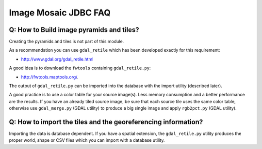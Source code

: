 Image Mosaic JDBC FAQ
---------------------

Q: How to Build image pyramids and tiles?
^^^^^^^^^^^^^^^^^^^^^^^^^^^^^^^^^^^^^^^^^

Creating the pyramids and tiles is not part of this module.

As a recommendation you can use ``gdal_retile`` which has been developed exactly for this requirement:

* http://www.gdal.org/gdal_retile.html

A good idea is to download the ``fwtools`` containing ``gdal_retile.py``:

* http://fwtools.maptools.org/.

The output of ``gdal_retile.py`` can be imported into the database with the import utility (described later).

A good practice is to use a color table for your source image(s). Less memory consumption and a
better performance are the results. If you have an already tiled source image, be sure that each
source tile uses the same color table, otherwise use ``gdal_merge.py`` (GDAL utility) to produce a big
single image and apply ``rgb2pct.py``  (GDAL utility).

Q: How to import the tiles and the georeferencing information?
^^^^^^^^^^^^^^^^^^^^^^^^^^^^^^^^^^^^^^^^^^^^^^^^^^^^^^^^^^^^^^

Importing the data is database dependent. If you have a spatial extension, the ``gdal_retile.py`` utility
produces the proper world, shape or CSV files which you can import with a database utility.
